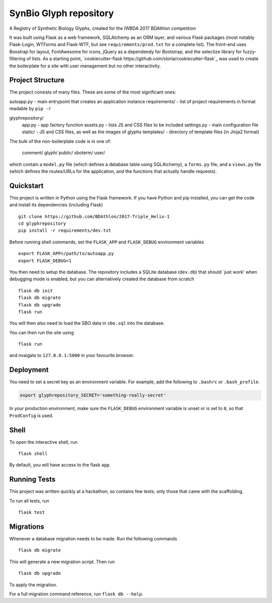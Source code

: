 ===============================
SynBio Glyph repository
===============================

A Registry of Synthetic Biology Glyphs, created for the IWBDA 2017 BDAthlon competition

It was built using Flask as a web framework, SQLAlchemy as an ORM layer, and various Flask packages (most notably
Flask-Login, WTForms and Flask-WTF, but see ``requirements/prod.txt`` for a complete list). The front-end uses Boostrap
for layout, FontAwesome for icons, jQuery as a dependendy for Bootstrap, and the selectize library for fuzzy-filtering
of lists. As a starting point, `cookiecutter-flask https://github.com/sloria/cookiecutter-flask`_ was used to create the
boilerplate for a site with user management but no other interactivity.

Project Structure
-----------------
The project consists of many files. These are some of the most significant ones:

autoapp.py    - main entrypoint that creates an application instance
requirements/ - list of project requirements in format readable by ``pip -r``

glyphrepository/
    app.py      - app factory function
    assets.py   - lists JS and CSS files to be included
    settings.py - main configuration file
    static/     - JS and CSS files, as well as the images of glyphs
    templates/  - directory of template files (in Jinja2 format)

The bulk of the non-boilerplate code is in one of:

    comment/
    glyph/
    public/
    sboterm/
    user/

which contain a ``model.py`` file (which defines a database table using SQLAlchemy), a ``forms.py`` file, and a ``views.py``
file (which defines the routes/URLs for the application, and the functions that actually handle requests).



Quickstart
----------

This project is written in Python using the Flask framework. If you have Python and pip installed, you can get the code
and install its dependencies (including Flask) ::

    git clone https://github.com/BDAthlon/2017-Triple_Helix-1
    cd glyphrepository
    pip install -r requirements/dev.txt



Before running shell commands, set the ``FLASK_APP`` and ``FLASK_DEBUG``
environment variables ::

    export FLASK_APP=/path/to/autoapp.py
    export FLASK_DEBUG=1

You then need to setup the database. The repository includes a SQLite database (``dev.db``) that should `just work'
when debugging mode is enabled, but you can alternatively created the database from scratch ::

    flask db init
    flask db migrate
    flask db upgrade
    flask run


You will then also need to load the SBO data in ``sbo.sql`` into the database.


You can then run the site using ::

    flask run

and nvaigate to ``127.0.0.1:5000`` in your favourite browser.


Deployment
----------

You need to set a secret key as an environment variable. For example,
add the following to ``.bashrc`` or ``.bash_profile``.

.. code-block:: bash

    export glyphrepository_SECRET='something-really-secret'


In your production environment, make sure the ``FLASK_DEBUG`` environment
variable is unset or is set to ``0``, so that ``ProdConfig`` is used.


Shell
-----

To open the interactive shell, run ::

    flask shell

By default, you will have access to the flask ``app``.


Running Tests
-------------
This project was written quickly at a hackathon, so contains few tests; only those that came with the scaffolding.

To run all tests, run ::

    flask test


Migrations
----------

Whenever a database migration needs to be made. Run the following commands ::

    flask db migrate

This will generate a new migration script. Then run ::

    flask db upgrade

To apply the migration.

For a full migration command reference, run ``flask db --help``.
